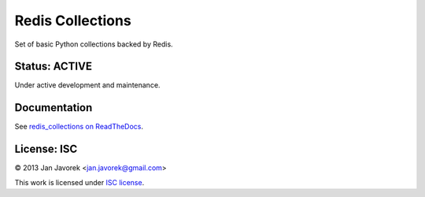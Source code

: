 
Redis Collections
=================

Set of basic Python collections backed by Redis.

Status: ACTIVE
--------------

Under active development and maintenance.

Documentation
-------------

See `redis_collections on ReadTheDocs <https://redis_collections.readthedocs.org/>`_.

License: ISC
------------

© 2013 Jan Javorek <jan.javorek@gmail.com>

This work is licensed under `ISC license <https://en.wikipedia.org/wiki/ISC_license>`_.
